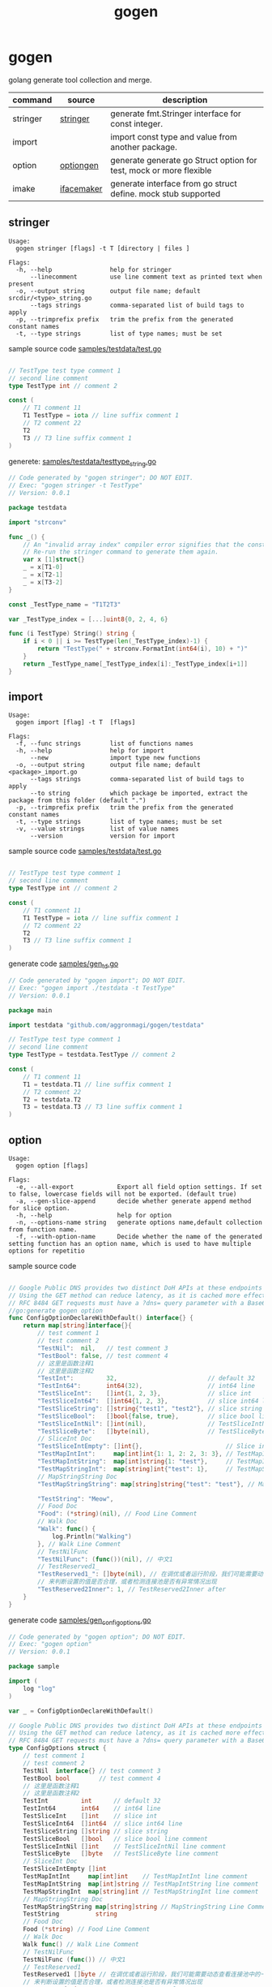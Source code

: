 #+startup: overview
#+title: gogen

* gogen
golang generate tool collection and merge.

| command  | source     | description                                                        |
|----------+------------+--------------------------------------------------------------------|
| stringer | [[https://pkg.go.dev/golang.org/x/tools/cmd/stringer][stringer]]   | generate fmt.Stringer interface for const integer.                 |
| import   |            | import const type and value from another package.                  |
| option   | [[https://github.com/timestee/optiongen][optiongen]]  | generate generate go Struct option for test, mock or more flexible |
| imake    | [[https://github.com/vburenin/ifacemaker][ifacemaker]] | generate interface from go struct define. mock stub supported      |



** stringer
#+begin_src text
Usage:
  gogen stringer [flags] -t T [directory | files ]

Flags:
  -h, --help                help for stringer
      --linecomment         use line comment text as printed text when present
  -o, --output string       output file name; default srcdir/<type>_string.go
      --tags strings        comma-separated list of build tags to apply
  -p, --trimprefix prefix   trim the prefix from the generated constant names
  -t, --type strings        list of type names; must be set
#+end_src
sample source code
[[./samples/testdata/test.go][samples/testdata/test.go]]
#+begin_src go

// TestType test type comment 1
// second line comment
type TestType int // comment 2

const (
	// T1 comment 11
	T1 TestType = iota // line suffix comment 1
	// T2 comment 22
	T2
	T3 // T3 line suffix comment 1
)
#+end_src

generete:
[[./samples/testdata/testtype_string.go][samples/testdata/testtype_string.go]]
#+begin_src go
// Code generated by "gogen stringer"; DO NOT EDIT.
// Exec: "gogen stringer -t TestType"
// Version: 0.0.1

package testdata

import "strconv"

func _() {
	// An "invalid array index" compiler error signifies that the constant values have changed.
	// Re-run the stringer command to generate them again.
	var x [1]struct{}
	_ = x[T1-0]
	_ = x[T2-1]
	_ = x[T3-2]
}

const _TestType_name = "T1T2T3"

var _TestType_index = [...]uint8{0, 2, 4, 6}

func (i TestType) String() string {
	if i < 0 || i >= TestType(len(_TestType_index)-1) {
		return "TestType(" + strconv.FormatInt(int64(i), 10) + ")"
	}
	return _TestType_name[_TestType_index[i]:_TestType_index[i+1]]
}

#+end_src

** import
#+begin_src text
Usage:
  gogen import [flag] -t T  [flags]

Flags:
  -f, --func strings        list of functions names
  -h, --help                help for import
      --new                 import type new functions
  -o, --output string       output file name; default <package>_import.go
      --tags strings        comma-separated list of build tags to apply
      --to string           which package be imported, extract the package from this folder (default ".")
  -p, --trimprefix prefix   trim the prefix from the generated constant names
  -t, --type strings        list of type names; must be set
  -v, --value strings       list of value names
      --version             version for import
#+end_src
sample source code
[[./samples/testdata/test.go][samples/testdata/test.go]]
#+begin_src go

// TestType test type comment 1
// second line comment
type TestType int // comment 2

const (
	// T1 comment 11
	T1 TestType = iota // line suffix comment 1
	// T2 comment 22
	T2
	T3 // T3 line suffix comment 1
)
#+end_src
generate code
[[./samples/gen_td.go][samples/gen_td.go]]
#+begin_src go
// Code generated by "gogen import"; DO NOT EDIT.
// Exec: "gogen import ./testdata -t TestType"
// Version: 0.0.1

package main

import testdata "github.com/aggronmagi/gogen/testdata"

// TestType test type comment 1
// second line comment
type TestType = testdata.TestType // comment 2

const (
	// T1 comment 11
	T1 = testdata.T1 // line suffix comment 1
	// T2 comment 22
	T2 = testdata.T2
	T3 = testdata.T3 // T3 line suffix comment 1
)

#+end_src

** option
#+begin_src text
Usage:
  gogen option [flags]

Flags:
  -e, --all-export            Export all field option settings. If set to false, lowercase fields will not be exported. (default true)
  -a, --gen-slice-append      decide whether generate append method for slice option.
  -h, --help                  help for option
  -n, --options-name string   generate options name,default collection from function name.
  -f, --with-option-name      Decide whether the name of the generated setting function has an option name, which is used to have multiple options for repetitio
#+end_src
sample source code
#+begin_src go

// Google Public DNS provides two distinct DoH APIs at these endpoints
// Using the GET method can reduce latency, as it is cached more effectively.
// RFC 8484 GET requests must have a ?dns= query parameter with a Base64Url encoded DNS message. The GET method is the only method supported for the JSON API.
//go:generate gogen option
func ConfigOptionDeclareWithDefault() interface{} {
	return map[string]interface{}{
		// test comment 1
		// test comment 2
		"TestNil":  nil,   // test comment 3
		"TestBool": false, // test comment 4
		// 这里是函数注释1
		// 这里是函数注释2
		"TestInt":         32,                         // default 32
		"TestInt64":       int64(32),                  // int64 line
		"TestSliceInt":    []int{1, 2, 3},             // slice int
		"TestSliceInt64":  []int64{1, 2, 3},           // slice int64 line
		"TestSliceString": []string{"test1", "test2"}, // slice string
		"TestSliceBool":   []bool{false, true},        // slice bool line comment
		"TestSliceIntNil": []int(nil),                 // TestSliceIntNil line comment
		"TestSliceByte":   []byte(nil),                // TestSliceByte line comment
		// SliceInt Doc
		"TestSliceIntEmpty": []int{},                       // Slice int line comment
		"TestMapIntInt":     map[int]int{1: 1, 2: 2, 3: 3}, // TestMapIntInt line comment
		"TestMapIntString":  map[int]string{1: "test"},     // TestMapIntString line comment
		"TestMapStringInt":  map[string]int{"test": 1},     // TestMapStringInt line comment
		// MapStringString Doc
		"TestMapStringString": map[string]string{"test": "test"}, // MapStringString Line Comment

		"TestString": "Meow",
		// Food Doc
		"Food": (*string)(nil), // Food Line Comment
		// Walk Doc
		"Walk": func() {
			log.Println("Walking")
		}, // Walk Line Comment
		// TestNilFunc
		"TestNilFunc": (func())(nil), // 中文1
		// TestReserved1_
		"TestReserved1_": []byte(nil), // 在调优或者运行阶段，我们可能需要动态查看连接池中的一些指标，
		// 来判断设置的值是否合理，或者检测连接池是否有异常情况出现
		"TestReserved2Inner": 1, // TestReserved2Inner after
	}
}
#+end_src
generate code
[[./samples/gen_configoptions.go][samples/gen_configoptions.go]]
#+begin_src go
// Code generated by "gogen option"; DO NOT EDIT.
// Exec: "gogen option"
// Version: 0.0.1

package sample

import (
	log "log"
)

var _ = ConfigOptionDeclareWithDefault()

// Google Public DNS provides two distinct DoH APIs at these endpoints
// Using the GET method can reduce latency, as it is cached more effectively.
// RFC 8484 GET requests must have a ?dns= query parameter with a Base64Url encoded DNS message. The GET method is the only method supported for the JSON API.
type ConfigOptions struct {
	// test comment 1
	// test comment 2
	TestNil  interface{} // test comment 3
	TestBool bool        // test comment 4
	// 这里是函数注释1
	// 这里是函数注释2
	TestInt         int      // default 32
	TestInt64       int64    // int64 line
	TestSliceInt    []int    // slice int
	TestSliceInt64  []int64  // slice int64 line
	TestSliceString []string // slice string
	TestSliceBool   []bool   // slice bool line comment
	TestSliceIntNil []int    // TestSliceIntNil line comment
	TestSliceByte   []byte   // TestSliceByte line comment
	// SliceInt Doc
	TestSliceIntEmpty []int
	TestMapIntInt     map[int]int    // TestMapIntInt line comment
	TestMapIntString  map[int]string // TestMapIntString line comment
	TestMapStringInt  map[string]int // TestMapStringInt line comment
	// MapStringString Doc
	TestMapStringString map[string]string // MapStringString Line Comment
	TestString          string
	// Food Doc
	Food (*string) // Food Line Comment
	// Walk Doc
	Walk func() // Walk Line Comment
	// TestNilFunc
	TestNilFunc (func()) // 中文1
	// TestReserved1_
	TestReserved1 []byte // 在调优或者运行阶段，我们可能需要动态查看连接池中的一些指标，
	// 来判断设置的值是否合理，或者检测连接池是否有异常情况出现
	TestReserved2 int // TestReserved2Inner after
}

// test comment 1
// test comment 2
func WithTestNil(v interface{}) ConfigOption {
	return func(cc *ConfigOptions) ConfigOption {
		previous := cc.TestNil
		cc.TestNil = v
		return WithTestNil(previous)
	}
}
func WithTestBool(v bool) ConfigOption {
	return func(cc *ConfigOptions) ConfigOption {
		previous := cc.TestBool
		cc.TestBool = v
		return WithTestBool(previous)
	}
}

// 这里是函数注释1
// 这里是函数注释2
func WithTestInt(v int) ConfigOption {
	return func(cc *ConfigOptions) ConfigOption {
		previous := cc.TestInt
		cc.TestInt = v
		return WithTestInt(previous)
	}
}
/// .. Omit part of the code

// SliceInt Doc
func WithTestSliceIntEmpty(v ...int) ConfigOption {
	return func(cc *ConfigOptions) ConfigOption {
		previous := cc.TestSliceIntEmpty
		cc.TestSliceIntEmpty = v
		return WithTestSliceIntEmpty(previous...)
	}
}
func WithTestMapIntInt(v map[int]int) ConfigOption {
	return func(cc *ConfigOptions) ConfigOption {
		previous := cc.TestMapIntInt
		cc.TestMapIntInt = v
		return WithTestMapIntInt(previous)
	}
}

/// .. Omit part of the code

// TestReserved1_
func withTestReserved1(v []byte) ConfigOption {
	return func(cc *ConfigOptions) ConfigOption {
		previous := cc.TestReserved1
		cc.TestReserved1 = v
		return withTestReserved1(previous)
	}
}

// 来判断设置的值是否合理，或者检测连接池是否有异常情况出现
func withTestReserved2(v int) ConfigOption {
	return func(cc *ConfigOptions) ConfigOption {
		previous := cc.TestReserved2
		cc.TestReserved2 = v
		return withTestReserved2(previous)
	}
}

// SetOption modify options
func (cc *ConfigOptions) SetOption(opt ConfigOption) {
	_ = opt(cc)
}

// ApplyOption modify options
func (cc *ConfigOptions) ApplyOption(opts ...ConfigOption) {
	for _, opt := range opts {
		_ = opt(cc)
	}
}

// GetSetOption modify and get last option
func (cc *ConfigOptions) GetSetOption(opt ConfigOption) ConfigOption {
	return opt(cc)
}

// ConfigOption option define
type ConfigOption func(cc *ConfigOptions) ConfigOption

// NewConfigOptions create options instance.
func NewConfigOptions(opts ...ConfigOption) *ConfigOptions {
	cc := newDefaultConfigOptions()
	for _, opt := range opts {
		_ = opt(cc)
	}
	if watchDogConfigOptions != nil {
		watchDogConfigOptions(cc)
	}
	return cc
}

// InstallConfigOptionsWatchDog install watch dog
func InstallConfigOptionsWatchDog(dog func(cc *ConfigOptions)) {
	watchDogConfigOptions = dog
}

var watchDogConfigOptions func(cc *ConfigOptions)

// newDefaultConfigOptions new option with default value
func newDefaultConfigOptions() *ConfigOptions {
	cc := &ConfigOptions{
		TestNil:             nil,
		TestBool:            false,
		TestInt:             32,
		TestInt64:           32,
		TestSliceInt:        []int{1, 2, 3},
		TestSliceInt64:      []int64{1, 2, 3},
		TestSliceString:     []string{"test1", "test2"},
		TestSliceBool:       []bool{false, true},
		TestSliceIntNil:     nil,
		TestSliceByte:       nil,
		TestSliceIntEmpty:   nil,
		TestMapIntInt:       map[int]int{1: 1, 2: 2, 3: 3},
		TestMapIntString:    map[int]string{1: "test"},
		TestMapStringInt:    map[string]int{"test": 1},
		TestMapStringString: map[string]string{"test": "test"},
		TestString:          "Meow",
		Food:                nil,
		Walk: func() {
			log.Println("Walking")
		},
		TestNilFunc:   nil,
		TestReserved1: nil,
		TestReserved2: 1,
	}
	return cc
}


#+end_src

** imake
#+begin_example
Flags:
  -h, --help                     help for imake
      --ignore-empty-struct      ignore empty struct(not has funcions)
      --ignore-unexport-method   is ignore unexport method (default true)
      --ignore-unexport-struct   is ignore unexport struct (default true)
  -m, --match type               match struct name;current option is mutually exclusive with type
      --mock                     generate struct mock functions
  -o, --output string            output file name; default stdout
  -s, --suffix string            add interface name suffix (default "IFace")
      --tags strings             comma-separated list of build tags to apply
      --to string                generated package name (default ".")
  -t, --type match               list of type names; current option is mutually exclusive with match
  -v, --version                  version for imake
#+end_example
#+begin_src shell
gogen imake "github.com/go-redis/redis/v8" --to redismock -m ".*Cmd$" -o samples/redismock/redis.go --mock
#+end_src
[[./samples/redismock/][redismock]] generate code sample 

** TODO-LIST



[[https://github.com/ncw/gotemplate][github.com/ncw/gotemplate]]

** others

[[https://github.com/xyz347/pbidl/][pbidl - protobuf parse by goyacc]]
